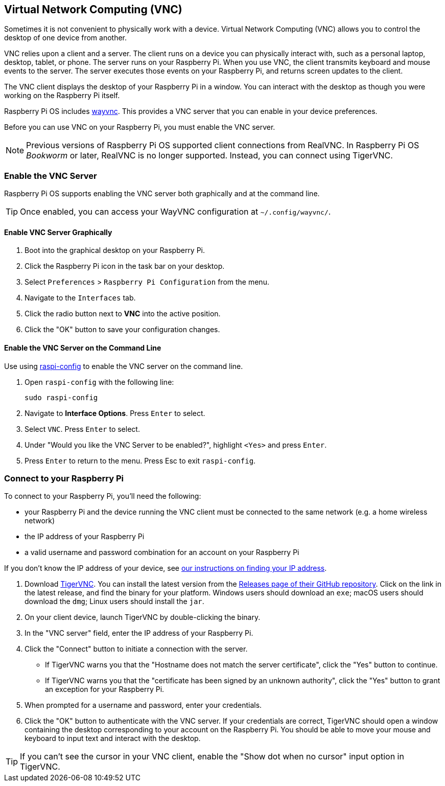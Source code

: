 [[vnc]]
== Virtual Network Computing (VNC)

Sometimes it is not convenient to physically work with a device. Virtual Network Computing (VNC) allows you to control the desktop of one device from another.

VNC relies upon a client and a server. The client runs on a device you can physically interact with, such as a personal laptop, desktop, tablet, or phone. The server runs on your Raspberry Pi.
When you use VNC, the client transmits keyboard and mouse events to the server. The server executes those events on your Raspberry Pi, and returns screen updates to the client.

The VNC client displays the desktop of your Raspberry Pi in a window. You can interact with the desktop as though you were working on the Raspberry Pi itself.

Raspberry Pi OS includes https://github.com/any1/wayvnc[wayvnc]. This provides a VNC server that you can enable in your device preferences.

Before you can use VNC on your Raspberry Pi, you must enable the VNC server.

NOTE: Previous versions of Raspberry Pi OS supported client connections from RealVNC. In Raspberry Pi OS _Bookworm_ or later, RealVNC is no longer supported. Instead, you can connect using TigerVNC.

=== Enable the VNC Server

Raspberry Pi OS supports enabling the VNC server both graphically and at the command line.

TIP: Once enabled, you can access your WayVNC configuration at `~/.config/wayvnc/`.

==== Enable VNC Server Graphically

1. Boot into the graphical desktop on your Raspberry Pi.
2. Click the Raspberry Pi icon in the task bar on your desktop.
3. Select `Preferences` > `Raspberry Pi Configuration` from the menu.
4. Navigate to the `Interfaces` tab.
5. Click the radio button next to *VNC* into the active position.
6. Click the "OK" button to save your configuration changes.

==== Enable the VNC Server on the Command Line

Use using xref:configuration.adoc#raspi-config[raspi-config] to enable the VNC server on the command line.

1. Open `raspi-config` with the following line:
+
--
[source,console]
----
sudo raspi-config
----
--
2. Navigate to *Interface Options*. Press `Enter` to select.
3. Select `VNC`. Press `Enter` to select.
4. Under "Would you like the VNC Server to be enabled?", highlight `<Yes>` and press `Enter`.
5. Press `Enter` to return to the menu. Press Esc to exit `raspi-config`.

=== Connect to your Raspberry Pi

To connect to your Raspberry Pi, you'll need the following:

* your Raspberry Pi and the device running the VNC client must be connected to the same network (e.g. a home wireless network)
* the IP address of your Raspberry Pi
* a valid username and password combination for an account on your Raspberry Pi

If you don't know the IP address of your device, see xref:remote-access.adoc#ip-address[our instructions on finding your IP address].

1. Download https://tigervnc.org/[TigerVNC]. You can install the latest version from the https://github.com/TigerVNC/tigervnc/releases[Releases page of their GitHub repository]. Click on the link in the latest release, and find the binary for your platform. Windows users should download an `exe`; macOS users should download the `dmg`; Linux users should install the `jar`.
2. On your client device, launch TigerVNC by double-clicking the binary.
3. In the "VNC server" field, enter the IP address of your Raspberry Pi.
4. Click the "Connect" button to initiate a connection with the server.
   * If TigerVNC warns you that the "Hostname does not match the server certificate", click the "Yes" button to continue.
   * If TigerVNC warns you that the "certificate has been signed by an unknown authority", click the "Yes" button to grant an exception for your Raspberry Pi.
5. When prompted for a username and password, enter your credentials.
6. Click the "OK" button to authenticate with the VNC server. If your credentials are correct, TigerVNC should open a window containing the desktop corresponding to your account on the Raspberry Pi. You should be able to move your mouse and keyboard to input text and interact with the desktop.

TIP: If you can't see the cursor in your VNC client, enable the "Show dot when no cursor" input option in TigerVNC.

